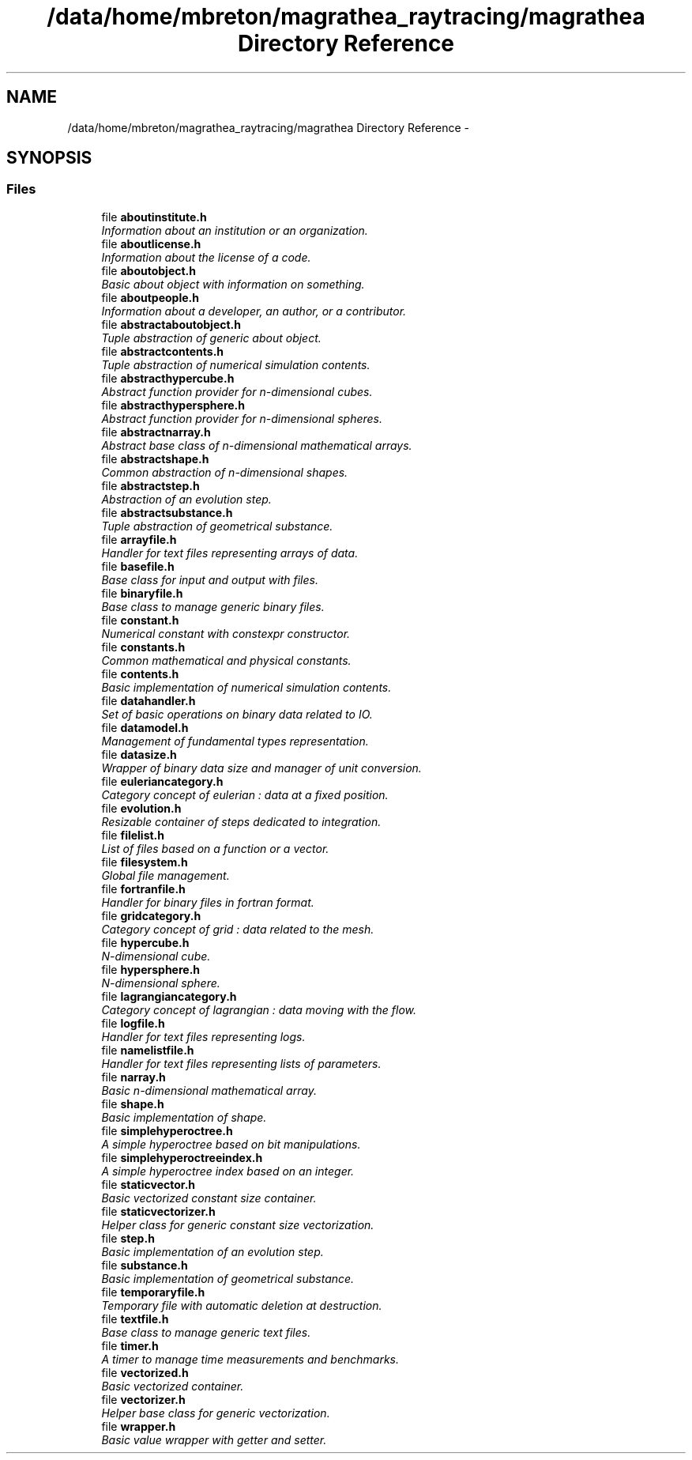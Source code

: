 .TH "/data/home/mbreton/magrathea_raytracing/magrathea Directory Reference" 3 "Tue Apr 6 2021" "MAGRATHEA/RAYTRACING" \" -*- nroff -*-
.ad l
.nh
.SH NAME
/data/home/mbreton/magrathea_raytracing/magrathea Directory Reference \- 
.SH SYNOPSIS
.br
.PP
.SS "Files"

.in +1c
.ti -1c
.RI "file \fBaboutinstitute\&.h\fP"
.br
.RI "\fIInformation about an institution or an organization\&. \fP"
.ti -1c
.RI "file \fBaboutlicense\&.h\fP"
.br
.RI "\fIInformation about the license of a code\&. \fP"
.ti -1c
.RI "file \fBaboutobject\&.h\fP"
.br
.RI "\fIBasic about object with information on something\&. \fP"
.ti -1c
.RI "file \fBaboutpeople\&.h\fP"
.br
.RI "\fIInformation about a developer, an author, or a contributor\&. \fP"
.ti -1c
.RI "file \fBabstractaboutobject\&.h\fP"
.br
.RI "\fITuple abstraction of generic about object\&. \fP"
.ti -1c
.RI "file \fBabstractcontents\&.h\fP"
.br
.RI "\fITuple abstraction of numerical simulation contents\&. \fP"
.ti -1c
.RI "file \fBabstracthypercube\&.h\fP"
.br
.RI "\fIAbstract function provider for n-dimensional cubes\&. \fP"
.ti -1c
.RI "file \fBabstracthypersphere\&.h\fP"
.br
.RI "\fIAbstract function provider for n-dimensional spheres\&. \fP"
.ti -1c
.RI "file \fBabstractnarray\&.h\fP"
.br
.RI "\fIAbstract base class of n-dimensional mathematical arrays\&. \fP"
.ti -1c
.RI "file \fBabstractshape\&.h\fP"
.br
.RI "\fICommon abstraction of n-dimensional shapes\&. \fP"
.ti -1c
.RI "file \fBabstractstep\&.h\fP"
.br
.RI "\fIAbstraction of an evolution step\&. \fP"
.ti -1c
.RI "file \fBabstractsubstance\&.h\fP"
.br
.RI "\fITuple abstraction of geometrical substance\&. \fP"
.ti -1c
.RI "file \fBarrayfile\&.h\fP"
.br
.RI "\fIHandler for text files representing arrays of data\&. \fP"
.ti -1c
.RI "file \fBbasefile\&.h\fP"
.br
.RI "\fIBase class for input and output with files\&. \fP"
.ti -1c
.RI "file \fBbinaryfile\&.h\fP"
.br
.RI "\fIBase class to manage generic binary files\&. \fP"
.ti -1c
.RI "file \fBconstant\&.h\fP"
.br
.RI "\fINumerical constant with constexpr constructor\&. \fP"
.ti -1c
.RI "file \fBconstants\&.h\fP"
.br
.RI "\fICommon mathematical and physical constants\&. \fP"
.ti -1c
.RI "file \fBcontents\&.h\fP"
.br
.RI "\fIBasic implementation of numerical simulation contents\&. \fP"
.ti -1c
.RI "file \fBdatahandler\&.h\fP"
.br
.RI "\fISet of basic operations on binary data related to IO\&. \fP"
.ti -1c
.RI "file \fBdatamodel\&.h\fP"
.br
.RI "\fIManagement of fundamental types representation\&. \fP"
.ti -1c
.RI "file \fBdatasize\&.h\fP"
.br
.RI "\fIWrapper of binary data size and manager of unit conversion\&. \fP"
.ti -1c
.RI "file \fBeuleriancategory\&.h\fP"
.br
.RI "\fICategory concept of eulerian : data at a fixed position\&. \fP"
.ti -1c
.RI "file \fBevolution\&.h\fP"
.br
.RI "\fIResizable container of steps dedicated to integration\&. \fP"
.ti -1c
.RI "file \fBfilelist\&.h\fP"
.br
.RI "\fIList of files based on a function or a vector\&. \fP"
.ti -1c
.RI "file \fBfilesystem\&.h\fP"
.br
.RI "\fIGlobal file management\&. \fP"
.ti -1c
.RI "file \fBfortranfile\&.h\fP"
.br
.RI "\fIHandler for binary files in fortran format\&. \fP"
.ti -1c
.RI "file \fBgridcategory\&.h\fP"
.br
.RI "\fICategory concept of grid : data related to the mesh\&. \fP"
.ti -1c
.RI "file \fBhypercube\&.h\fP"
.br
.RI "\fIN-dimensional cube\&. \fP"
.ti -1c
.RI "file \fBhypersphere\&.h\fP"
.br
.RI "\fIN-dimensional sphere\&. \fP"
.ti -1c
.RI "file \fBlagrangiancategory\&.h\fP"
.br
.RI "\fICategory concept of lagrangian : data moving with the flow\&. \fP"
.ti -1c
.RI "file \fBlogfile\&.h\fP"
.br
.RI "\fIHandler for text files representing logs\&. \fP"
.ti -1c
.RI "file \fBnamelistfile\&.h\fP"
.br
.RI "\fIHandler for text files representing lists of parameters\&. \fP"
.ti -1c
.RI "file \fBnarray\&.h\fP"
.br
.RI "\fIBasic n-dimensional mathematical array\&. \fP"
.ti -1c
.RI "file \fBshape\&.h\fP"
.br
.RI "\fIBasic implementation of shape\&. \fP"
.ti -1c
.RI "file \fBsimplehyperoctree\&.h\fP"
.br
.RI "\fIA simple hyperoctree based on bit manipulations\&. \fP"
.ti -1c
.RI "file \fBsimplehyperoctreeindex\&.h\fP"
.br
.RI "\fIA simple hyperoctree index based on an integer\&. \fP"
.ti -1c
.RI "file \fBstaticvector\&.h\fP"
.br
.RI "\fIBasic vectorized constant size container\&. \fP"
.ti -1c
.RI "file \fBstaticvectorizer\&.h\fP"
.br
.RI "\fIHelper class for generic constant size vectorization\&. \fP"
.ti -1c
.RI "file \fBstep\&.h\fP"
.br
.RI "\fIBasic implementation of an evolution step\&. \fP"
.ti -1c
.RI "file \fBsubstance\&.h\fP"
.br
.RI "\fIBasic implementation of geometrical substance\&. \fP"
.ti -1c
.RI "file \fBtemporaryfile\&.h\fP"
.br
.RI "\fITemporary file with automatic deletion at destruction\&. \fP"
.ti -1c
.RI "file \fBtextfile\&.h\fP"
.br
.RI "\fIBase class to manage generic text files\&. \fP"
.ti -1c
.RI "file \fBtimer\&.h\fP"
.br
.RI "\fIA timer to manage time measurements and benchmarks\&. \fP"
.ti -1c
.RI "file \fBvectorized\&.h\fP"
.br
.RI "\fIBasic vectorized container\&. \fP"
.ti -1c
.RI "file \fBvectorizer\&.h\fP"
.br
.RI "\fIHelper base class for generic vectorization\&. \fP"
.ti -1c
.RI "file \fBwrapper\&.h\fP"
.br
.RI "\fIBasic value wrapper with getter and setter\&. \fP"
.in -1c
